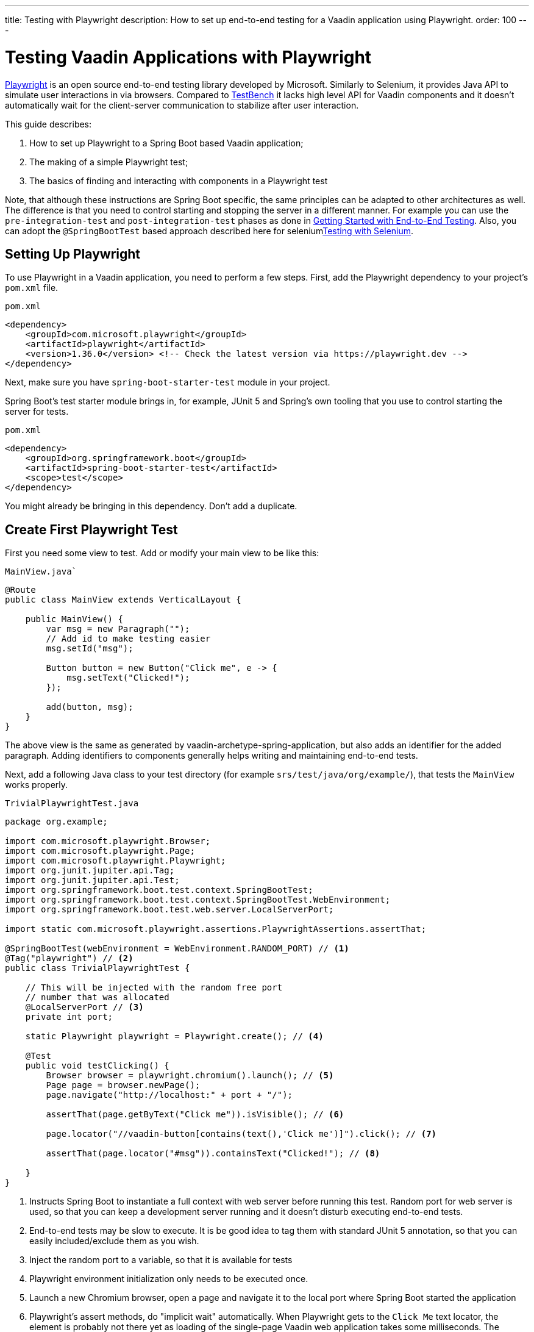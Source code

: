 ---
title: Testing with Playwright
description: How to set up end-to-end testing for a Vaadin application using Playwright.
order: 100
---


= Testing Vaadin Applications with Playwright

link:https://playwright.dev/java/[Playwright] is an open source end-to-end testing library developed by Microsoft. Similarly to Selenium, it provides Java API to simulate user interactions in via browsers. Compared to <<end-to-end,TestBench>> it lacks high level API for Vaadin components and it doesn't automatically wait for the client-server communication to stabilize after user interaction.

This guide describes:

. How to set up Playwright to a Spring Boot based Vaadin application;
. The making of a simple Playwright test;
. The basics of finding and interacting with components in a Playwright test

Note, that although these instructions are Spring Boot specific, the same principles can be adapted to other architectures as well. The difference is that you need to control starting and stopping the server in a different manner. For example you can use the `pre-integration-test` and `post-integration-test` phases as done in <<{articles}/end-to-end/getting-started#, Getting Started with End-to-End Testing>>. Also, you can adopt the `@SpringBootTest` based approach described here for selenium<<selenium,Testing with Selenium>>.

== Setting Up Playwright

To use Playwright in a Vaadin application, you need to perform a few steps.  First, add the Playwright dependency to your project's [filename]`pom.xml` file.

.`pom.xml`
[source,xml]
----
<dependency>
    <groupId>com.microsoft.playwright</groupId>
    <artifactId>playwright</artifactId>
    <version>1.36.0</version> <!-- Check the latest version via https://playwright.dev -->
</dependency>

----

Next, make sure you have `spring-boot-starter-test` module in your project.

Spring Boot's test starter module brings in, for example, JUnit 5 and Spring's own tooling that you use to control starting the server for tests.

.`pom.xml`
[source,xml]
----
<dependency>
    <groupId>org.springframework.boot</groupId>
    <artifactId>spring-boot-starter-test</artifactId>
    <scope>test</scope>
</dependency>
----

You might already be bringing in this dependency. Don't add a duplicate.


== Create First Playwright Test

First you need some view to test. Add or modify your main view to be like this:

.`MainView.java``
[source,java]
----
@Route
public class MainView extends VerticalLayout {

    public MainView() {
        var msg = new Paragraph("");
        // Add id to make testing easier
        msg.setId("msg");
 
        Button button = new Button("Click me", e -> {
            msg.setText("Clicked!");
        });

        add(button, msg);
    }
}
----

The above view is the same as generated by vaadin-archetype-spring-application, but also adds an identifier for the added paragraph. Adding identifiers to components generally helps writing and maintaining end-to-end tests.

Next, add a following Java class to your test directory (for example `srs/test/java/org/example/`), that tests the `MainView` works properly.

.`TrivialPlaywrightTest.java`
[source,java]
----
package org.example;

import com.microsoft.playwright.Browser;
import com.microsoft.playwright.Page;
import com.microsoft.playwright.Playwright;
import org.junit.jupiter.api.Tag;
import org.junit.jupiter.api.Test;
import org.springframework.boot.test.context.SpringBootTest;
import org.springframework.boot.test.context.SpringBootTest.WebEnvironment;
import org.springframework.boot.test.web.server.LocalServerPort;

import static com.microsoft.playwright.assertions.PlaywrightAssertions.assertThat;

@SpringBootTest(webEnvironment = WebEnvironment.RANDOM_PORT) // <1>
@Tag("playwright") // <2>
public class TrivialPlaywrightTest {

    // This will be injected with the random free port
    // number that was allocated
    @LocalServerPort // <3>
    private int port;

    static Playwright playwright = Playwright.create(); // <4>

    @Test
    public void testClicking() {
        Browser browser = playwright.chromium().launch(); // <5>
        Page page = browser.newPage();
        page.navigate("http://localhost:" + port + "/");

        assertThat(page.getByText("Click me")).isVisible(); // <6>

        page.locator("//vaadin-button[contains(text(),'Click me')]").click(); // <7>

        assertThat(page.locator("#msg")).containsText("Clicked!"); // <8>

    }
}
----
<1> Instructs Spring Boot to instantiate a full context with web server before running this test. Random port for web server is used, so that you can keep a development server running and it doesn't disturb executing end-to-end tests.
<2> End-to-end tests may be slow to execute. It is be good idea to tag them with standard JUnit 5 annotation, so that you can easily included/exclude them as you wish.
<3> Inject the random port to a variable, so that it is available for tests
<4> Playwright environment initialization only needs to be executed once.
<5> Launch a new Chromium browser, open a page and navigate it to the local port where Spring Boot started the application
<6> Playwright's assert methods, do "implicit wait" automatically. When Playwright gets to the `Click Me` text locator, the element is probably not there yet as loading of the single-page Vaadin web application takes some milliseconds. The assertion still passes as Playwright will wait for a while for the text to be present.
<7> Use XPath selector that checks for both element name and that it contains the text `Click me`. On the locator, simulate user action with the click method.
<8> Asserts that there is an element with id `msg` in the page that contains text `Clicked!`. If you instead get the text using `+page.locator("#msg").textContent()+` and assert using standard JUnit API, it might fail as the server round-trip response might not yet be completed. Again, using the assertion method from Playwright helpers gives a bit of time for the single-page web application to render the response. Alternatively you could add for example `+page.getByText("Clicked!").waitFor();+` line before the assertion, to ensure the server round-trip has been completed.


== Running the Tests

As the test is annotated with the JUnit 5 @Test annotation, the most natural way to run it is via your IDE. Also, the test is be picked up by convention if you call:

[source,terminal]
----
mvn test
----

If you had previously written some unit tests to your project, you probably noticed that execution time went up couple of seconds. This is natural as a full server is started and Playwright launches a browser to execute the test. You can use standard JUnit 5 and Maven features to include or exclude the tests. As there is the `playwright` tag in the test, your can execute only the fast unit tests by executing:

[source,terminal]
----
mvn test -DexcludedGroups="playwright"
----


== More about Playwright

For more information about using Playwright, check out:

- link:https://playwright.dev/java/[Official Playwright Java documentation]
- link:https://www.lumme.dev/2021/04/15/using-playwright-and-junit.html/[Using Playwright]
- link:https://martinelli.ch/ui-testing-with-vaadin-and-playwright/[Testing with Playwright]

[discussion-id]`A8496E86-4D72-11EE-BE56-0242AC120002`

++++
<style>
[class^=PageHeader-module-descriptionContainer] {display: none;}
</style>
++++